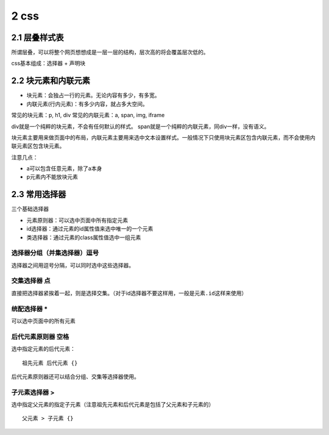 2 css
=====

2.1 层叠样式表
--------------

所谓层叠，可以将整个网页想想成是一层一层的结构，层次高的将会覆盖层次低的。

css基本组成：选择器 + 声明块

2.2 块元素和内联元素
--------------------

-  块元素：会独占一行的元素。无论内容有多少，有多宽。
-  内联元素(行内元素)：有多少内容，就占多大空间。

常见的块元素：p, h1, div 常见的内联元素：a, span, img, iframe

div就是一个纯粹的块元素，不会有任何默认的样式。
span就是一个纯粹的内联元素，同div一样，没有语义。

块元素主要用来做页面中的布局，内联元素主要用来选中文本设置样式。一般情况下只使用块元素区包含内联元素，而不会使用内联元素区包含块元素。

注意几点：

-  a可以包含任意元素，除了a本身
-  p元素内不能放块元素

2.3 常用选择器
--------------

三个基础选择器

-  元素原则器：可以选中页面中所有指定元素
-  id选择器：通过元素的id属性值来选中唯一的一个元素
-  类选择器：通过元素的class属性值选中一组元素

选择器分组（并集选择器）逗号
''''''''''''''''''''''''''''

选择器之间用逗号分隔，可以同时选中这些选择器。

交集选择器 点
'''''''''''''

直接把选择器紧挨着一起，则是选择交集。（对于id选择器不要这样用，一般是\ ``元素.id``\ 这样来使用）

统配选择器 \*
'''''''''''''

可以选中页面中的所有元素

后代元素原则器 空格
'''''''''''''''''''

选中指定元素的后代元素：

::

   祖先元素 后代元素 {}

后代元素原则器还可以结合分组、交集等选择器使用。

子元素选择器 >
''''''''''''''

选中指定父元素的指定子元素（注意祖先元素和后代元素是包括了父元素和子元素的）

::

   父元素 > 子元素 {}

